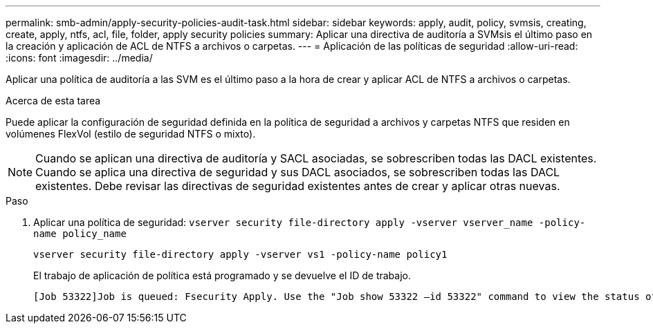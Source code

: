 ---
permalink: smb-admin/apply-security-policies-audit-task.html 
sidebar: sidebar 
keywords: apply, audit, policy, svmsis, creating, create, apply, ntfs, acl, file, folder, apply security policies 
summary: Aplicar una directiva de auditoría a SVMsis el último paso en la creación y aplicación de ACL de NTFS a archivos o carpetas. 
---
= Aplicación de las políticas de seguridad
:allow-uri-read: 
:icons: font
:imagesdir: ../media/


[role="lead"]
Aplicar una política de auditoría a las SVM es el último paso a la hora de crear y aplicar ACL de NTFS a archivos o carpetas.

.Acerca de esta tarea
Puede aplicar la configuración de seguridad definida en la política de seguridad a archivos y carpetas NTFS que residen en volúmenes FlexVol (estilo de seguridad NTFS o mixto).


NOTE: Cuando se aplican una directiva de auditoría y SACL asociadas, se sobrescriben todas las DACL existentes. Cuando se aplica una directiva de seguridad y sus DACL asociados, se sobrescriben todas las DACL existentes. Debe revisar las directivas de seguridad existentes antes de crear y aplicar otras nuevas.

.Paso
. Aplicar una política de seguridad: `vserver security file-directory apply -vserver vserver_name -policy-name policy_name`
+
`vserver security file-directory apply -vserver vs1 -policy-name policy1`

+
El trabajo de aplicación de política está programado y se devuelve el ID de trabajo.

+
[listing]
----
[Job 53322]Job is queued: Fsecurity Apply. Use the "Job show 53322 –id 53322" command to view the status of the operation
----

